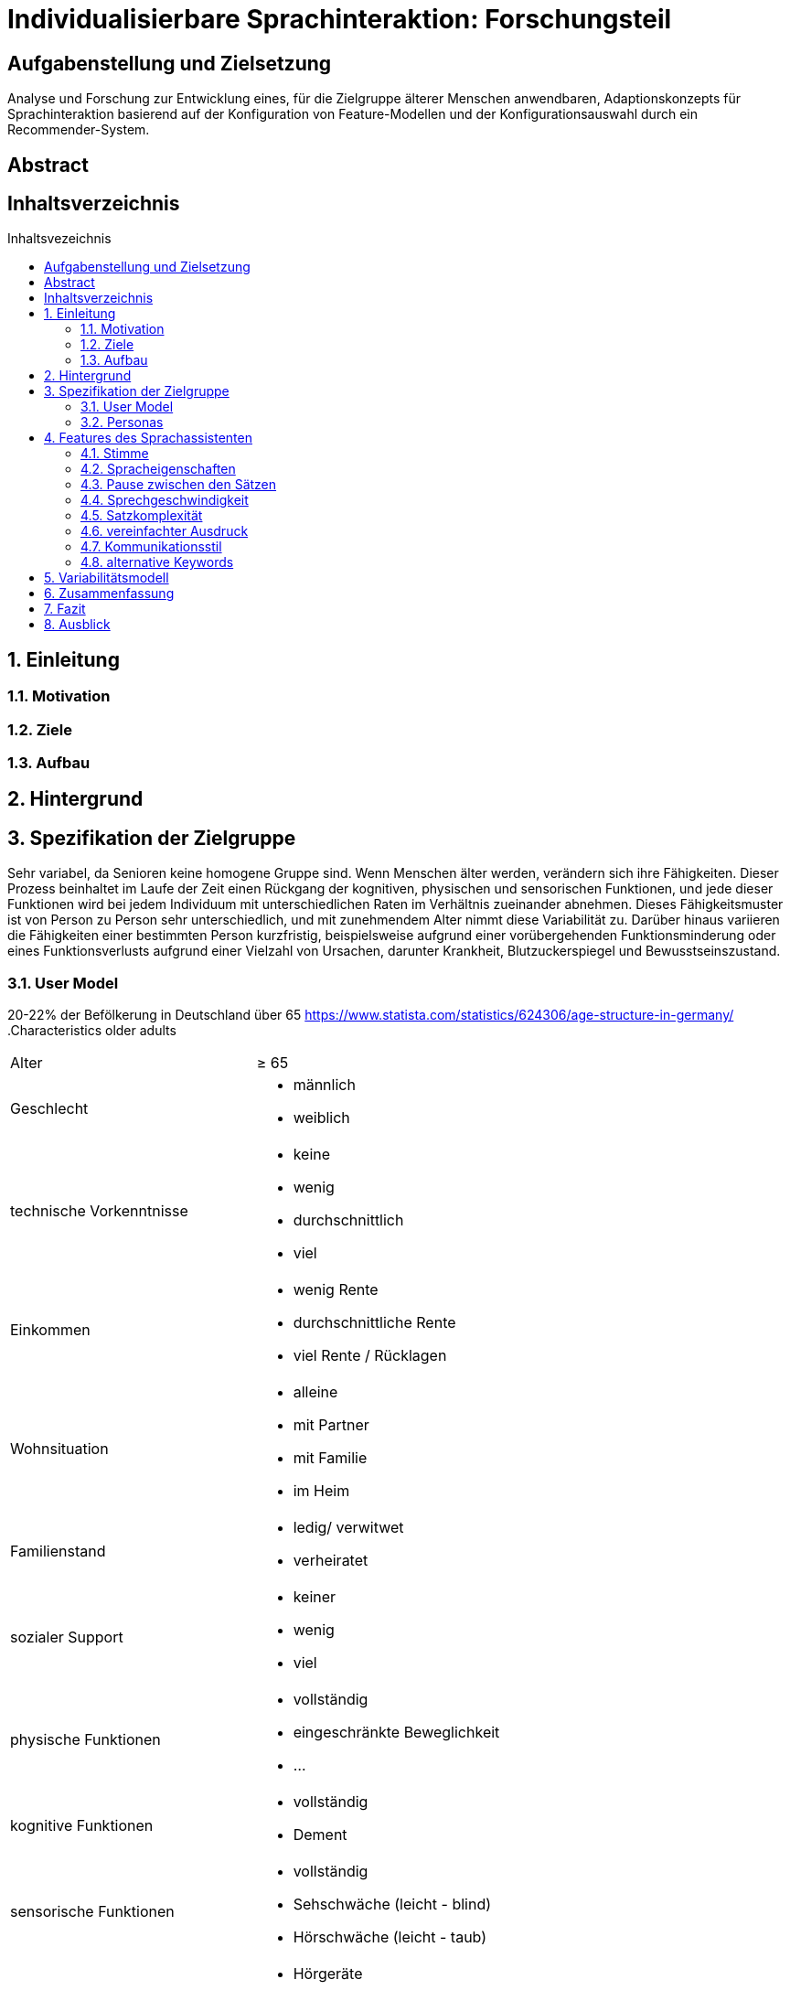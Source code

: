 :toc: macro
:toc-title: Inhaltsvezeichnis
:project_name: Individualisierbare Sprachinteraktion

= {project_name}: Forschungsteil 

// Anmerkung:
// Das Dokument befindet sich noch in Arbeit und dient zunächst primär der Informationssammlung

== Aufgabenstellung und Zielsetzung
Analyse und Forschung zur Entwicklung eines, für die Zielgruppe älterer Menschen
anwendbaren, Adaptionskonzepts für Sprachinteraktion basierend auf der Konfiguration von Feature-Modellen und der Konfigurationsauswahl durch ein Recommender-System.

== Abstract

== Inhaltsverzeichnis
toc::[]
:numbered:

== Einleitung
=== Motivation
=== Ziele
=== Aufbau

== Hintergrund

== Spezifikation der Zielgruppe 
Sehr variabel, da Senioren keine homogene Gruppe sind. 
Wenn Menschen älter werden, verändern sich ihre Fähigkeiten. Dieser Prozess beinhaltet im Laufe der Zeit einen Rückgang der kognitiven, physischen und sensorischen Funktionen, und jede dieser Funktionen wird bei jedem Individuum mit unterschiedlichen Raten im Verhältnis zueinander abnehmen.
Dieses Fähigkeitsmuster ist von Person zu Person sehr unterschiedlich, und mit zunehmendem Alter nimmt diese Variabilität zu. Darüber hinaus variieren die Fähigkeiten einer bestimmten Person kurzfristig, beispielsweise aufgrund einer vorübergehenden Funktionsminderung oder eines Funktionsverlusts aufgrund einer Vielzahl von Ursachen, darunter Krankheit, Blutzuckerspiegel und Bewusstseinszustand.

=== User Model
20-22% der Befölkerung in Deutschland über 65
https://www.statista.com/statistics/624306/age-structure-in-germany/
.Characteristics older adults
[cols="1, 1"]
|===
|Alter
|≥ 65

|Geschlecht
a| * männlich
   * weiblich 

|technische Vorkenntnisse
a| * keine 
   * wenig 
   * durchschnittlich
   * viel

|Einkommen
a| * wenig Rente
   * durchschnittliche Rente
   * viel Rente / Rücklagen

|Wohnsituation
a| * alleine
   * mit Partner
   * mit Familie
   * im Heim

|Familienstand
a| * ledig/ verwitwet
   * verheiratet

|sozialer Support
a| * keiner
   * wenig
   * viel

|physische Funktionen
a| * vollständig
   * eingeschränkte Beweglichkeit
   * ...

|kognitive Funktionen
a| * vollständig
   * Dement

|sensorische Funktionen
a| * vollständig
   * Sehschwäche (leicht - blind)
   * Hörschwäche (leicht - taub)

|medizinische Hilfsmittel
a| * Hörgeräte
   * Brille
   * usw...
|===

=== Personas
image::graphics/Persona-1.png[]
image::graphics/Persona-2.png[]

_Exploring How Older Adults Use a Smart Speaker–Based Voice Assistant in Their First Interactions: Qualitative Study_


== Features des Sprachassistenten
=== Stimme
Muss anpassbar sein, häufig wird männlich, tiefe Tonlage, natürlich bevorzugt. Je nach Anwendung oder persönlicher Präferenz allerdings anders.

==== Geschlecht
Männlich als default, oft bevorzugt vor Weiblich

==== Tonlage
Tiefere Tonlagen besser verständlich, vor allem bei Senioren mit Hörschädigung. 

==== Art
Natürliche Stimme als default, da bevorzugt

==== Lautstärke
ISO/IEC Guide 71, s.79, 99, 103-104

=== Spracheigenschaften
=== Pause zwischen den Sätzen

=== Sprechgeschwindigkeit
ISO/IEC Guide 71, s.43

=== Satzkomplexität

=== vereinfachter Ausdruck

=== Kommunikationsstil
==== Sprache

==== Gesprächsorientierung

==== Anrede

=== alternative Keywords

== Variabilitätsmodell
image::graphics/FeatureModel.png[]
image::graphics/ConfigEx.png[]


== Zusammenfassung

== Fazit

== Ausblick

    
